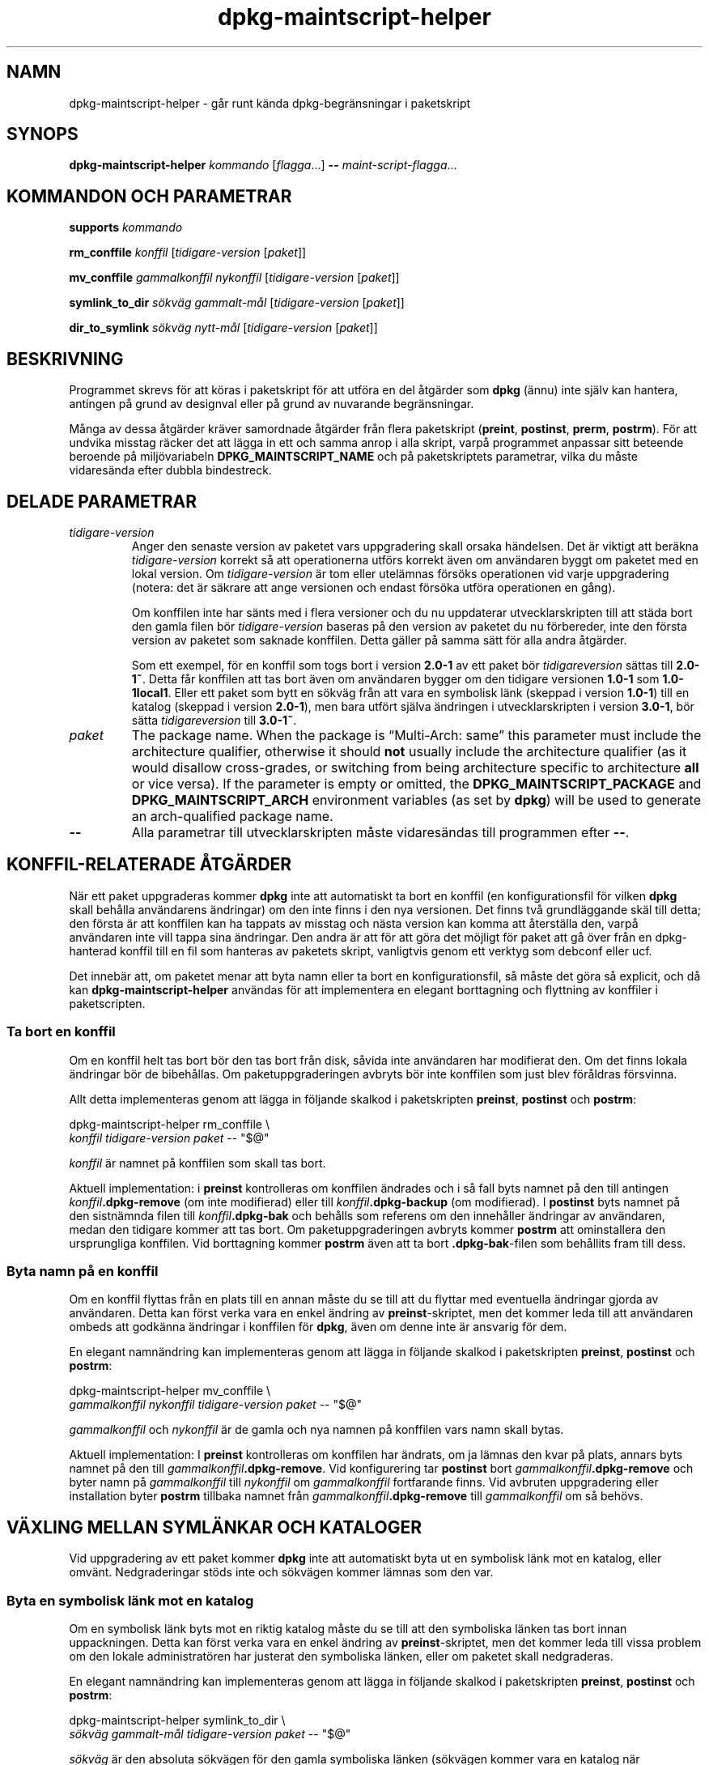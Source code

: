 .\" dpkg manual page - dpkg-maintscript-helper(1)
.\"
.\" Copyright © 2010-2012 Raphaël Hertzog <hertzog@debian.org>
.\" Copyright © 2011-2015 Guillem Jover <guillem@debian.org>
.\"
.\" This is free software; you can redistribute it and/or modify
.\" it under the terms of the GNU General Public License as published by
.\" the Free Software Foundation; either version 2 of the License, or
.\" (at your option) any later version.
.\"
.\" This is distributed in the hope that it will be useful,
.\" but WITHOUT ANY WARRANTY; without even the implied warranty of
.\" MERCHANTABILITY or FITNESS FOR A PARTICULAR PURPOSE.  See the
.\" GNU General Public License for more details.
.\"
.\" You should have received a copy of the GNU General Public License
.\" along with this program.  If not, see <https://www.gnu.org/licenses/>.
.
.\"*******************************************************************
.\"
.\" This file was generated with po4a. Translate the source file.
.\"
.\"*******************************************************************
.TH dpkg\-maintscript\-helper 1 %RELEASE_DATE% %VERSION% Dpkg\-sviten
.nh
.SH NAMN
dpkg\-maintscript\-helper \- går runt kända dpkg\-begränsningar i paketskript
.
.SH SYNOPS
\fBdpkg\-maintscript\-helper\fP \fIkommando\fP [\fIflagga\fP...] \fB\-\-\fP
\fImaint\-script\-flagga\fP...
.
.SH "KOMMANDON OCH PARAMETRAR"
.P
\fBsupports\fP \fIkommando\fP
.P
\fBrm_conffile\fP \fIkonffil\fP [\fItidigare\-version\fP [\fIpaket\fP]]
.P
\fBmv_conffile\fP \fIgammalkonffil\fP \fInykonffil\fP [\fItidigare\-version\fP
[\fIpaket\fP]]
.P
\fBsymlink_to_dir\fP \fIsökväg\fP \fIgammalt\-mål\fP [\fItidigare\-version\fP [\fIpaket\fP]]
.P
\fBdir_to_symlink\fP \fIsökväg\fP \fInytt\-mål\fP [\fItidigare\-version\fP [\fIpaket\fP]]
.
.SH BESKRIVNING
.P
Programmet skrevs för att köras i paketskript för att utföra en del åtgärder
som \fBdpkg\fP (ännu) inte själv kan hantera, antingen på grund av designval
eller på grund av nuvarande begränsningar.
.P
Många av dessa åtgärder kräver samordnade åtgärder från flera paketskript
(\fBpreint\fP, \fBpostinst\fP, \fBprerm\fP, \fBpostrm\fP). För att undvika misstag
räcker det att lägga in ett och samma anrop i alla skript, varpå programmet
anpassar sitt beteende beroende på miljövariabeln \fBDPKG_MAINTSCRIPT_NAME\fP
och på paketskriptets parametrar, vilka du måste vidaresända efter dubbla
bindestreck.
.
.SH "DELADE PARAMETRAR"
.TP 
\fItidigare\-version\fP
Anger den senaste version av paketet vars uppgradering skall orsaka
händelsen. Det är viktigt att beräkna \fItidigare\-version\fP korrekt så att
operationerna utförs korrekt även om användaren byggt om paketet med en
lokal version. Om \fItidigare\-version\fP är tom eller utelämnas försöks
operationen vid varje uppgradering (notera: det är säkrare att ange
versionen och endast försöka utföra operationen en gång).

Om konffilen inte har sänts med i flera versioner och du nu uppdaterar
utvecklarskripten till att städa bort den gamla filen bör
\fItidigare\-version\fP baseras på den version av paketet du nu förbereder, inte
den första version av paketet som saknade konffilen. Detta gäller på samma
sätt för alla andra åtgärder.

Som ett exempel, för en konffil som togs bort i version \fB2.0\-1\fP av ett
paket bör \fItidigareversion\fP sättas till \fB2.0\-1~\fP. Detta får konffilen att
tas bort även om användaren bygger om den tidigare versionen \fB1.0\-1\fP som
\fB1.0\-1local1\fP. Eller ett paket som bytt en sökväg från att vara en
symbolisk länk (skeppad i version \fB1.0\-1\fP) till en katalog (skeppad i
version \fB2.0\-1\fP), men bara utfört själva ändringen i utvecklarskripten i
version \fB3.0\-1\fP, bör sätta \fItidigareversion\fP till \fB3.0\-1~\fP.
.TP 
\fIpaket\fP
The package name. When the package is “Multi\-Arch: same” this parameter must
include the architecture qualifier, otherwise it should \fBnot\fP usually
include the architecture qualifier (as it would disallow cross\-grades, or
switching from being architecture specific to architecture \fBall\fP or vice
versa).  If the parameter is empty or omitted, the
\fBDPKG_MAINTSCRIPT_PACKAGE\fP and \fBDPKG_MAINTSCRIPT_ARCH\fP environment
variables (as set by \fBdpkg\fP)  will be used to generate an arch\-qualified
package name.
.TP 
\fB\-\-\fP
Alla parametrar till utvecklarskripten måste vidaresändas till programmen
efter \fB\-\-\fP.
.SH "KONFFIL\-RELATERADE ÅTGÄRDER"
.P
När ett paket uppgraderas kommer \fBdpkg\fP inte att automatiskt ta bort en
konffil (en konfigurationsfil för vilken \fBdpkg\fP skall behålla användarens
ändringar) om den inte finns i den nya versionen. Det finns två
grundläggande skäl till detta; den första är att konffilen kan ha tappats av
misstag och nästa version kan komma att återställa den, varpå användaren
inte vill tappa sina ändringar. Den andra är att för att göra det möjligt
för paket att gå över från en dpkg\-hanterad konffil till en fil som hanteras
av paketets skript, vanligtvis genom ett verktyg som debconf eller ucf.
.P
Det innebär att, om paketet menar att byta namn eller ta bort en
konfigurationsfil, så måste det göra så explicit, och då kan
\fBdpkg\-maintscript\-helper\fP användas för att implementera en elegant
borttagning och flyttning av konffiler i paketscripten.
.
.SS "Ta bort en konffil"
.P
Om en konffil helt tas bort bör den tas bort från disk, såvida inte
användaren har modifierat den. Om det finns lokala ändringar bör de
bibehållas. Om paketuppgraderingen avbryts bör inte konffilen som just blev
föråldras försvinna.
.P
Allt detta implementeras genom att lägga in följande skalkod i paketskripten
\fBpreinst\fP, \fBpostinst\fP och \fBpostrm\fP:
.P
    dpkg\-maintscript\-helper rm_conffile \e
        \fIkonffil\fP \fItidigare\-version\fP \fIpaket\fP \-\- "$@"
.P
\fIkonffil\fP är namnet på konffilen som skall tas bort.
.P
Aktuell implementation: i \fBpreinst\fP kontrolleras om konffilen ändrades och
i så fall byts namnet på den till antingen \fIkonffil\fP\fB.dpkg\-remove\fP (om
inte modifierad) eller till \fIkonffil\fP\fB.dpkg\-backup\fP (om modifierad). I
\fBpostinst\fP byts namnet på den sistnämnda filen till \fIkonffil\fP\fB.dpkg\-bak\fP
och behålls som referens om den innehåller ändringar av användaren, medan
den tidigare kommer att tas bort. Om paketuppgraderingen avbryts kommer
\fBpostrm\fP att ominstallera den ursprungliga konffilen. Vid borttagning
kommer \fBpostrm\fP även att ta bort \fB.dpkg\-bak\fP\-filen som behållits fram till
dess.
.
.SS "Byta namn på en konffil"
.P
Om en konffil flyttas från en plats till en annan måste du se till att du
flyttar med eventuella ändringar gjorda av användaren. Detta kan först verka
vara en enkel ändring av \fBpreinst\fP\-skriptet, men det kommer leda till att
användaren ombeds att godkänna ändringar i konffilen för \fBdpkg\fP, även om
denne inte är ansvarig för dem.
.P
En elegant namnändring kan implementeras genom att lägga in följande skalkod
i paketskripten \fBpreinst\fP, \fBpostinst\fP och \fBpostrm\fP:
.P
    dpkg\-maintscript\-helper mv_conffile \e
        \fIgammalkonffil\fP \fInykonffil\fP \fItidigare\-version\fP \fIpaket\fP \-\- "$@"
.P
\fIgammalkonffil\fP och \fInykonffil\fP är de gamla och nya namnen på konffilen
vars namn skall bytas.
.P
Aktuell implementation: I \fBpreinst\fP kontrolleras om konffilen har ändrats,
om ja lämnas den kvar på plats, annars byts namnet på den till
\fIgammalkonffil\fP\fB.dpkg\-remove\fP. Vid konfigurering tar \fBpostinst\fP bort
\fIgammalkonffil\fP\fB.dpkg\-remove\fP och byter namn på \fIgammalkonffil\fP till
\fInykonffil\fP om \fIgammalkonffil\fP fortfarande finns. Vid avbruten
uppgradering eller installation byter \fBpostrm\fP tillbaka namnet från
\fIgammalkonffil\fP\fB.dpkg\-remove\fP till \fIgammalkonffil\fP om så behövs.
.
.SH "VÄXLING MELLAN SYMLÄNKAR OCH KATALOGER"
.
Vid uppgradering av ett paket kommer \fBdpkg\fP inte att automatiskt byta ut en
symbolisk länk mot en katalog, eller omvänt. Nedgraderingar stöds inte och
sökvägen kommer lämnas som den var.
.
.SS "Byta en symbolisk länk mot en katalog"
.
Om en symbolisk länk byts mot en riktig katalog måste du se till att den
symboliska länken tas bort innan uppackningen. Detta kan först verka vara en
enkel ändring av \fBpreinst\fP\-skriptet, men det kommer leda till vissa problem
om den lokale administratören har justerat den symboliska länken, eller om
paketet skall nedgraderas.
.P
En elegant namnändring kan implementeras genom att lägga in följande skalkod
i paketskripten \fBpreinst\fP, \fBpostinst\fP och \fBpostrm\fP:
.P
    dpkg\-maintscript\-helper symlink_to_dir \e
        \fIsökväg\fP \fIgammalt\-mål\fP \fItidigare\-version\fP \fIpaket\fP \-\- "$@"
.P
\fIsökväg\fP är den absoluta sökvägen för den gamla symboliska länken (sökvägen
kommer vara en katalog när installationen är färdig) och \fIgammalt\-mål\fP är
målet på den tidigare symboliska länken i \fIsökväg\fP. Den kan antingen vara
absolut eller relativ till katalogen som innehåller \fIsökväg\fP.
.P
Aktuell implementation: I \fBpreinst\fP kontrolleras om den symboliska länken
finns och pekar på \fIgammalt\-mål\fP, om inte lämnas den kvar, i annat fall
byts namnet ut mot \fIsökväg\fP\fB.dpkg\-backup\fP. Vid konfigurering tar
\fBpostinst\fP bort \fIsökväg\fP\fB.dpkg\-bakcup\fP om \fIsökväg\fP\fB.dpkg\-backup\fP
fortfarande är en symbolisk länk. Vid avbruten uppgradering eller
installation byter \fBpostrm\fP tillbaka namnet från \fIsökväg\fP\fB.dpkg\-bakcup\fP
till \fIsökväg\fP om så behövs.
.
.SS "Byta en symbolisk länk mot en katalog"
.
Om en riktig katalog byts mot en symbolisk länk måste du se till att
katalogen tas bort innan uppackningen. Detta kan först verka vara en enkel
ändring av \fBpreinst\fP\-skriptet, men det kommer leda till vissa problem om
katalogen innehåller konffiler, sökvägar som ägs av andra paket, lokalt
skapade sökvägar, eller om paketet skall nedgraderas.
.P
Ett elegant byte kan implementeras genom att lägga in följande skalkod i
paketskripten \fBpreinst\fP, \fBpostinst\fP och \fBpostrm\fP:
.P
    dpkg\-maintscript\-helper dir_to_symlink \e
        \fIsökväg\fP \fInytt\-mål\fP \fItidigare\-version\fP \fIpaket\fP \-\- "$@"
.P
\fIsökväg\fP är det absoluta namnet på den gamla katalogen (sökvägen kommer
vara en symbolisk länk när installationen är färdig) och \fInytt\-mål\fP är
målet på den nya symboliska länken i \fIsökväg\fP. Den kan antingen vara
absolut eller relativ till katalogen som innehåller \fIsökväg\fP.
.P
Aktuell implementation: I \fBpreinst\fP kontrolleras om katalogen finns, inte
innehåller konffiler, sökvägar som ägs av andra paket, eller lokalt skapade
sökvägar, om inte så kommer den lämnas kvar, annars byts namnet ut mot
\fIsökväg\fP\fB.dpkg\-backup\fP och en tom samlingsplatskatalog skapas i \fIsökväg\fP,
markerad med en fil så att dpkg kan hålla ordning på den. Vid konfigurering
slutför \fBpostinst\fP växlingen om \fIsökväg\fP\fB.dpkg\-backup\fP fortfarande är en
katalog och \fIsökväg\fP är samlingsplatskatalogen; den tar bort
märkningsfilen, flyttar nyligen skapade filer inuti samlingskatalogen till
målet för den symboliska länken \fInytt\-mål\fP/, ersätter den nu tomma
samlingskatalogen \fIsökväg\fP med en symbolisk länk till \fInytt\-mål\fP och tar
bort \fIsökväg\fP\fB.dpkg\-backup\fP. Vid avbruten uppgradering eller installation
byter \fBpostrm\fP tillbaka namnet från \fIsökväg\fP\fB.dpkg\-backup\fP till \fIsökväg\fP
om så behövs.
.
.SH "INTEGRERA I PAKET"
.P
När ett paketeringshjälpprogram används, kontrollera att det har direkt
integrering med \fBdpkg\-maintscript\-helper\fP, något som kan göra ditt liv
enklare. Se till exempel \fBdh_installdeb\fP(1).
.P
Givet att \fBdpkg\-maintscript\-helper\fP används i \fBpreinst\fP så innebär detta
villkorslöst att ett förhandsberoende ("pre\-dependency") krävs för att
försäkra att den nödvändiga versionen av \fBdpkg\fP redan har packats upp. Den
version som krävs beror på vilket kommando som används, för \fBrm_conffile\fP
och \fBmv_conffile\fP är det 1.15.7.2, för \fBsymlink_to_dir\fP och
\fBdir_to_symlnk\fP är det 1.17.14:
.P
    \fBPre\-Depends:\fP dpkg (>= 1.17.14)
.P
Men i många fall är operationen som utförs av programmet inte kritiskt för
paketet, och istället för att använda ett förhandsberoende kan vi anropa
programmet endast om vi vet att det nödvändiga kommandot stöds av den nu
installerade \fBdpkg\fP:
.P
    if dpkg\-maintscript\-helper supports \fIkommando\fP; then
        dpkg\-maintscript\-helper \fIkommando\fP ...
    fi
.P
Kommandot \fBsupports\fP returnerar 0 vid framgång, annars 1. Kommandot
\fBsupports\fP kontrollerar om miljövariablerna som sätts av dpkg och som krävs
av skriptet är närvarande, och kommer anse det som ett fel om
miljövariablerna inte är tillräckliga.
.SH "SE ÄVEN"
.ad l
\fBdh_installdeb\fP(1).
.SH ÖVERSÄTTNING
Peter Krefting och Daniel Nylander.
